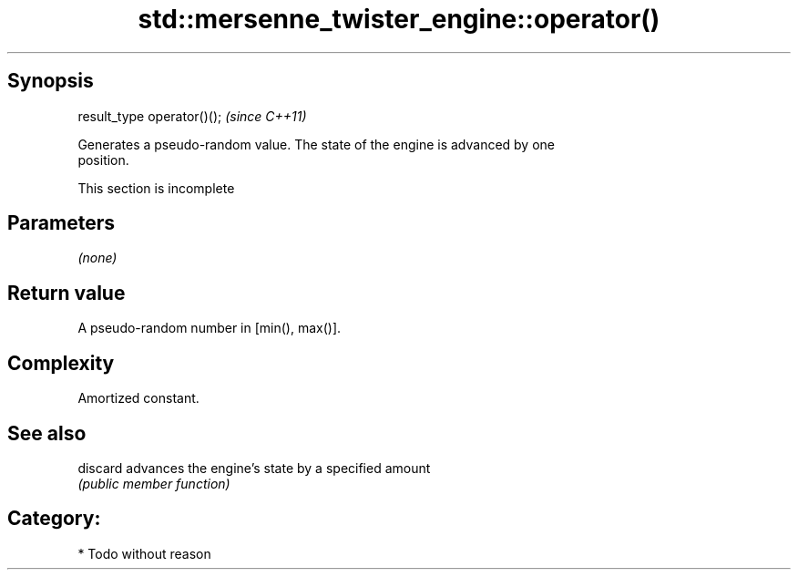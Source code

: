 .TH std::mersenne_twister_engine::operator() 3 "Jun 28 2014" "2.0 | http://cppreference.com" "C++ Standard Libary"
.SH Synopsis
   result_type operator()();  \fI(since C++11)\fP

   Generates a pseudo-random value. The state of the engine is advanced by one
   position.

    This section is incomplete

.SH Parameters

   \fI(none)\fP

.SH Return value

   A pseudo-random number in [min(), max()].

.SH Complexity

   Amortized constant.

.SH See also

   discard advances the engine's state by a specified amount
           \fI(public member function)\fP 

.SH Category:

     * Todo without reason
